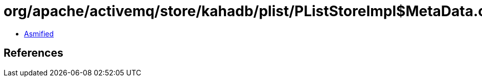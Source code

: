 = org/apache/activemq/store/kahadb/plist/PListStoreImpl$MetaData.class

 - link:PListStoreImpl$MetaData-asmified.java[Asmified]

== References

